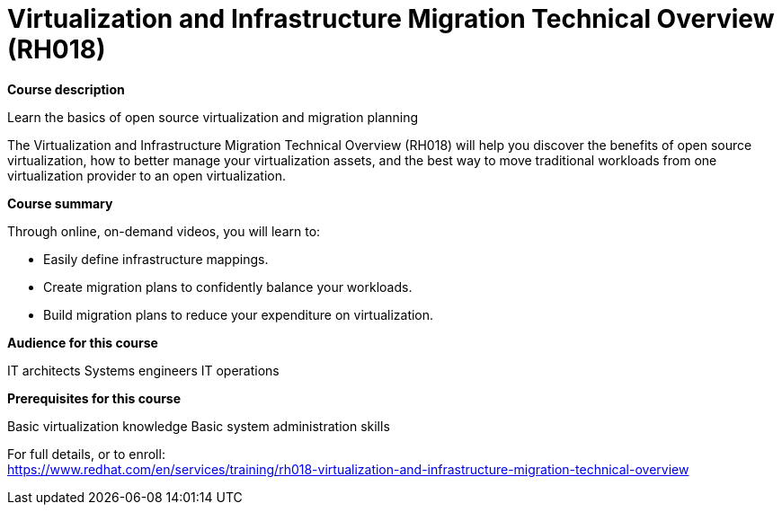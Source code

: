 = Virtualization and Infrastructure Migration Technical Overview (RH018)



*Course description*

Learn the basics of open source virtualization and migration planning

The Virtualization and Infrastructure Migration Technical Overview (RH018) will help you discover the benefits of open source virtualization, how to better manage your virtualization assets, and the best way to move traditional workloads from one virtualization provider to an open virtualization. 

*Course summary*

Through online, on-demand videos, you will learn to:


* Easily define infrastructure mappings. 
* Create migration plans to confidently balance your workloads. 
* Build migration plans to reduce your expenditure on virtualization. 


*Audience for this course*


IT architects
Systems engineers
IT operations 


*Prerequisites for this course*


Basic virtualization knowledge
Basic system administration skills



For full details, or to enroll: +
https://www.redhat.com/en/services/training/rh018-virtualization-and-infrastructure-migration-technical-overview

